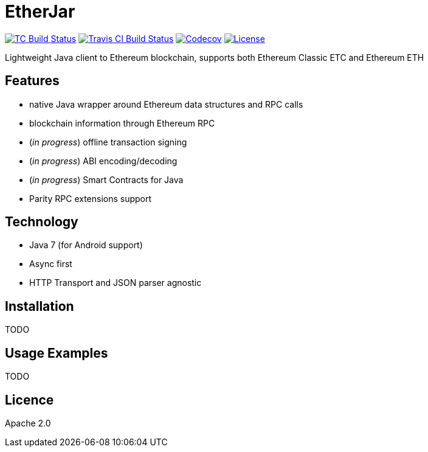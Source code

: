 EtherJar
========

image:http://build.ethereumclassic.org/app/rest/builds/buildType:(id:Etherjar_Master)/statusIcon[TC Build Status, link=http://build.ethereumclassic.org/viewType.html?buildTypeId=Etherjar_Master]
image:https://travis-ci.org/ethereumproject/etherjar.png?branch=master[Travis CI Build Status, link=https://travis-ci.org/ethereumproject/etherjar]
image:https://codecov.io/gh/ethereumproject/etherjar/branch/master/graph/badge.svg[Codecov, link=https://codecov.io/gh/ethereumproject/etherjar]
image:https://img.shields.io/github/license/ethereumproject/etherjar.svg?maxAge=2592000["License", link="https://github.com/ethereumproject/etherjar/blob/master/LICENSE"]

Lightweight Java client to Ethereum blockchain, supports both Ethereum Classic ETC and Ethereum ETH

## Features

* native Java wrapper around Ethereum data structures and RPC calls
* blockchain information through Ethereum RPC
* (_in progress_) offline transaction signing
* (_in progress_) ABI encoding/decoding
* (_in progress_) Smart Contracts for Java
* Parity RPC extensions support

## Technology

* Java 7 (for Android support)
* Async first
* HTTP Transport and JSON parser agnostic

## Installation

TODO

## Usage Examples

TODO


## Licence

Apache 2.0
